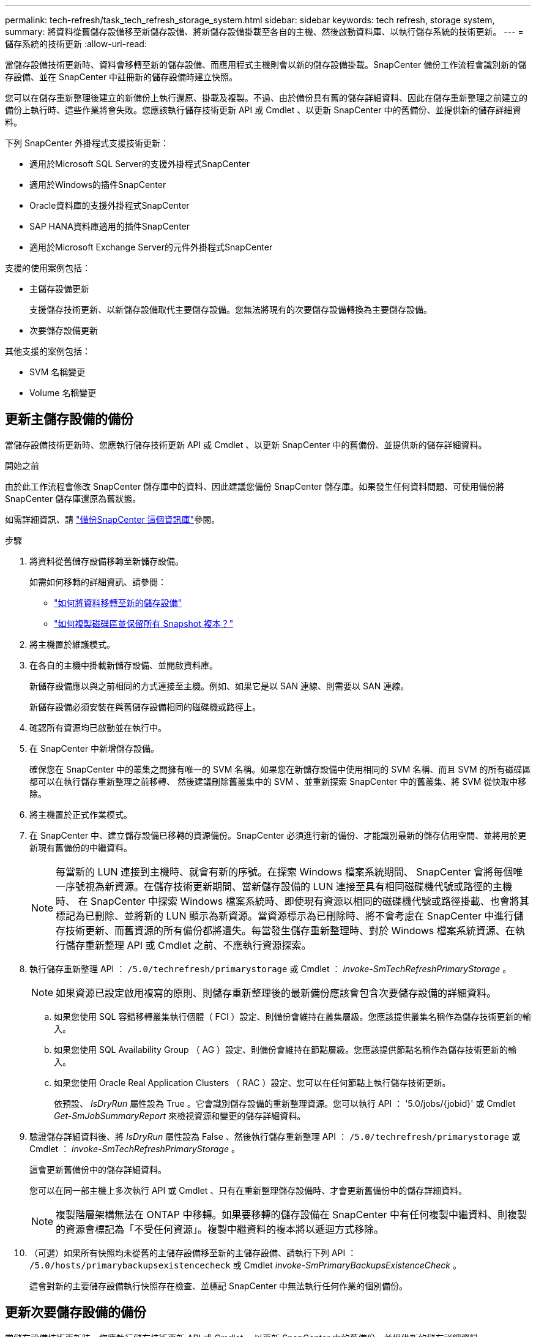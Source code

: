 ---
permalink: tech-refresh/task_tech_refresh_storage_system.html 
sidebar: sidebar 
keywords: tech refresh, storage system, 
summary: 將資料從舊儲存設備移至新儲存設備、將新儲存設備掛載至各自的主機、然後啟動資料庫、以執行儲存系統的技術更新。 
---
= 儲存系統的技術更新
:allow-uri-read: 


[role="lead"]
當儲存設備技術更新時、資料會移轉至新的儲存設備、而應用程式主機則會以新的儲存設備掛載。SnapCenter 備份工作流程會識別新的儲存設備、並在 SnapCenter 中註冊新的儲存設備時建立快照。

您可以在儲存重新整理後建立的新備份上執行還原、掛載及複製。不過、由於備份具有舊的儲存詳細資料、因此在儲存重新整理之前建立的備份上執行時、這些作業將會失敗。您應該執行儲存技術更新 API 或 Cmdlet 、以更新 SnapCenter 中的舊備份、並提供新的儲存詳細資料。

下列 SnapCenter 外掛程式支援技術更新：

* 適用於Microsoft SQL Server的支援外掛程式SnapCenter
* 適用於Windows的插件SnapCenter
* Oracle資料庫的支援外掛程式SnapCenter
* SAP HANA資料庫適用的插件SnapCenter
* 適用於Microsoft Exchange Server的元件外掛程式SnapCenter


支援的使用案例包括：

* 主儲存設備更新
+
支援儲存技術更新、以新儲存設備取代主要儲存設備。您無法將現有的次要儲存設備轉換為主要儲存設備。

* 次要儲存設備更新


其他支援的案例包括：

* SVM 名稱變更
* Volume 名稱變更




== 更新主儲存設備的備份

當儲存設備技術更新時、您應執行儲存技術更新 API 或 Cmdlet 、以更新 SnapCenter 中的舊備份、並提供新的儲存詳細資料。

.開始之前
由於此工作流程會修改 SnapCenter 儲存庫中的資料、因此建議您備份 SnapCenter 儲存庫。如果發生任何資料問題、可使用備份將 SnapCenter 儲存庫還原為舊狀態。

如需詳細資訊、請 https://docs.netapp.com/us-en/snapcenter/admin/concept_manage_the_snapcenter_server_repository.html#back-up-the-snapcenter-repository["備份SnapCenter 這個資訊庫"]參閱。

.步驟
. 將資料從舊儲存設備移轉至新儲存設備。
+
如需如何移轉的詳細資訊、請參閱：

+
** https://kb.netapp.com/mgmt/SnapCenter/How_to_perform_Storage_tech_refresh["如何將資料移轉至新的儲存設備"]
** https://kb.netapp.com/onprem/ontap/dp/SnapMirror/How_can_I_copy_a_volume_and_preserve_all_of_the_Snapshot_copies["如何複製磁碟區並保留所有 Snapshot 複本？"]


. 將主機置於維護模式。
. 在各自的主機中掛載新儲存設備、並開啟資料庫。
+
新儲存設備應以與之前相同的方式連接至主機。例如、如果它是以 SAN 連線、則需要以 SAN 連線。

+
新儲存設備必須安裝在與舊儲存設備相同的磁碟機或路徑上。

. 確認所有資源均已啟動並在執行中。
. 在 SnapCenter 中新增儲存設備。
+
確保您在 SnapCenter 中的叢集之間擁有唯一的 SVM 名稱。如果您在新儲存設備中使用相同的 SVM 名稱、而且 SVM 的所有磁碟區都可以在執行儲存重新整理之前移轉、 然後建議刪除舊叢集中的 SVM 、並重新探索 SnapCenter 中的舊叢集、將 SVM 從快取中移除。

. 將主機置於正式作業模式。
. 在 SnapCenter 中、建立儲存設備已移轉的資源備份。SnapCenter 必須進行新的備份、才能識別最新的儲存佔用空間、並將用於更新現有舊備份的中繼資料。
+

NOTE: 每當新的 LUN 連接到主機時、就會有新的序號。在探索 Windows 檔案系統期間、 SnapCenter 會將每個唯一序號視為新資源。在儲存技術更新期間、當新儲存設備的 LUN 連接至具有相同磁碟機代號或路徑的主機時、 在 SnapCenter 中探索 Windows 檔案系統時、即使現有資源以相同的磁碟機代號或路徑掛載、也會將其標記為已刪除、並將新的 LUN 顯示為新資源。當資源標示為已刪除時、將不會考慮在 SnapCenter 中進行儲存技術更新、而舊資源的所有備份都將遺失。每當發生儲存重新整理時、對於 Windows 檔案系統資源、在執行儲存重新整理 API 或 Cmdlet 之前、不應執行資源探索。

. 執行儲存重新整理 API ： `/5.0/techrefresh/primarystorage` 或 Cmdlet ： _invoke-SmTechRefreshPrimaryStorage_ 。
+

NOTE: 如果資源已設定啟用複寫的原則、則儲存重新整理後的最新備份應該會包含次要儲存設備的詳細資料。

+
.. 如果您使用 SQL 容錯移轉叢集執行個體（ FCI ）設定、則備份會維持在叢集層級。您應該提供叢集名稱作為儲存技術更新的輸入。
.. 如果您使用 SQL Availability Group （ AG ）設定、則備份會維持在節點層級。您應該提供節點名稱作為儲存技術更新的輸入。
.. 如果您使用 Oracle Real Application Clusters （ RAC ）設定、您可以在任何節點上執行儲存技術更新。
+
依預設、 _IsDryRun_ 屬性設為 True 。它會識別儲存設備的重新整理資源。您可以執行 API ： '5.0/jobs/{jobid}' 或 Cmdlet _Get-SmJobSummaryReport_ 來檢視資源和變更的儲存詳細資料。



. 驗證儲存詳細資料後、將 _IsDryRun_ 屬性設為 False 、然後執行儲存重新整理 API ： `/5.0/techrefresh/primarystorage` 或 Cmdlet ： _invoke-SmTechRefreshPrimaryStorage_ 。
+
這會更新舊備份中的儲存詳細資料。

+
您可以在同一部主機上多次執行 API 或 Cmdlet 、只有在重新整理儲存設備時、才會更新舊備份中的儲存詳細資料。

+

NOTE: 複製階層架構無法在 ONTAP 中移轉。如果要移轉的儲存設備在 SnapCenter 中有任何複製中繼資料、則複製的資源會標記為「不受任何資源」。複製中繼資料的複本將以遞迴方式移除。

. （可選）如果所有快照均未從舊的主儲存設備移至新的主儲存設備、請執行下列 API ： `/5.0/hosts/primarybackupsexistencecheck` 或 Cmdlet _invoke-SmPrimaryBackupsExistenceCheck_ 。
+
這會對新的主要儲存設備執行快照存在檢查、並標記 SnapCenter 中無法執行任何作業的個別備份。





== 更新次要儲存設備的備份

當儲存設備技術更新時、您應執行儲存技術更新 API 或 Cmdlet 、以更新 SnapCenter 中的舊備份、並提供新的儲存詳細資料。

.開始之前
由於此工作流程會修改 SnapCenter 儲存庫中的資料、因此建議您備份 SnapCenter 儲存庫。如果發生任何資料問題、可使用備份將 SnapCenter 儲存庫還原為舊狀態。

如需詳細資訊、請 https://docs.netapp.com/us-en/snapcenter/admin/concept_manage_the_snapcenter_server_repository.html#back-up-the-snapcenter-repository["備份SnapCenter 這個資訊庫"]參閱。

.步驟
. 將資料從舊儲存設備移轉至新儲存設備。
+
如需如何移轉的詳細資訊、請參閱：

+
** https://kb.netapp.com/mgmt/SnapCenter/How_to_perform_Storage_tech_refresh["如何將資料移轉至新的儲存設備"]
** https://kb.netapp.com/onprem/ontap/dp/SnapMirror/How_can_I_copy_a_volume_and_preserve_all_of_the_Snapshot_copies["如何複製磁碟區並保留所有 Snapshot 複本？"]


. 在主要儲存設備和新的次要儲存設備之間建立 SnapMirror 關係、並確保關係狀態良好。
. 在 SnapCenter 中、建立儲存設備已移轉的資源備份。
+
SnapCenter 必須進行新的備份、才能識別最新的儲存佔用空間、並將用於更新現有舊備份的中繼資料。

+

IMPORTANT: 您應該等到此作業完成。如果您在完成前繼續下一個步驟、 SnapCenter 將會完全遺失舊的次要快照中繼資料。

. 成功建立主機中所有資源的備份後、請執行次要儲存設備重新整理 API `/5.0/techrefresh/secondarystorage` ：或 Cmdlet ： _Invoke-SmTechRefreshSecondaryStorage_ 。
+
這會更新指定主機中較舊備份的次要儲存詳細資料。

+
如果要在資源層級執行此作業、請按一下每個資源的 * 重新整理 * 、以更新次要儲存中繼資料。

. 成功更新舊備份之後、您可以中斷舊的主要次要儲存關係。

